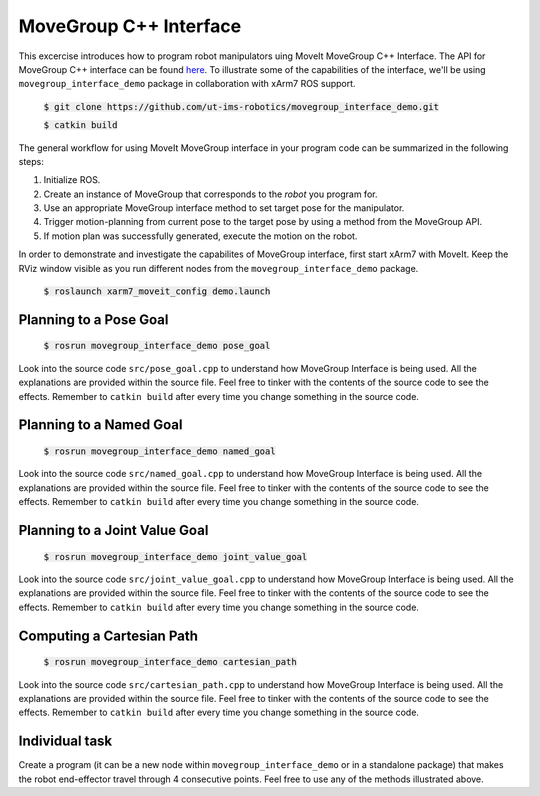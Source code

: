 MoveGroup C++ Interface
=======================

This excercise introduces how to program robot manipulators uing MoveIt MoveGroup C++ Interface. The API for MoveGroup C++ interface can be found here_.
To illustrate some of the capabilities of the interface, we'll be using ``movegroup_interface_demo`` package in collaboration with xArm7 ROS support.

   :code:`$ git clone https://github.com/ut-ims-robotics/movegroup_interface_demo.git`
 
   :code:`$ catkin build`

The general workflow for using MoveIt MoveGroup interface in your program code can be summarized in the following steps:

1. Initialize ROS.

2. Create an instance of MoveGroup that corresponds to the *robot* you program for.

3. Use an appropriate MoveGroup interface method to set target pose for the manipulator.

4. Trigger motion-planning from current pose to the target pose by using a method from the MoveGroup API.

5. If motion plan was successfully generated, execute the motion on the robot.

In order to demonstrate and investigate the capabilites of MoveGroup interface, first start xArm7 with MoveIt. Keep the RViz window visible as you
run different nodes from the ``movegroup_interface_demo`` package.

   :code:`$ roslaunch xarm7_moveit_config demo.launch`

   .. figure:: ../_static/pics/moveit_gui_xarm7.png
      :width: 600pt

Planning to a Pose Goal
-----------------------

   :code:`$ rosrun movegroup_interface_demo pose_goal`

Look into the source code ``src/pose_goal.cpp`` to understand how MoveGroup Interface is being used. All the explanations are provided within the
source file. Feel free to tinker with the contents of the source code to see the effects. Remember to ``catkin build`` after every time you change something in the source code.

Planning to a Named Goal
------------------------

   :code:`$ rosrun movegroup_interface_demo named_goal`

Look into the source code ``src/named_goal.cpp`` to understand how MoveGroup Interface is being used. All the explanations are provided within the
source file. Feel free to tinker with the contents of the source code to see the effects. Remember to ``catkin build`` after every time you change something in the source code.

Planning to a Joint Value Goal
------------------------------

   :code:`$ rosrun movegroup_interface_demo joint_value_goal`

Look into the source code ``src/joint_value_goal.cpp`` to understand how MoveGroup Interface is being used. All the explanations are provided within the
source file. Feel free to tinker with the contents of the source code to see the effects. Remember to ``catkin build`` after every time you change something in the source code.


Computing a Cartesian Path
--------------------------

   :code:`$ rosrun movegroup_interface_demo cartesian_path`

Look into the source code ``src/cartesian_path.cpp`` to understand how MoveGroup Interface is being used. All the explanations are provided within the
source file. Feel free to tinker with the contents of the source code to see the effects. Remember to ``catkin build`` after every time you change something in the source code.

Individual task
---------------

Create a program (it can be a new node within ``movegroup_interface_demo`` or in a standalone package) that makes the robot end-effector travel through
4 consecutive points. Feel free to use any of the methods illustrated above.

.. _here: http://docs.ros.org/kinetic/api/moveit_ros_planning_interface/html/classmoveit_1_1planning__interface_1_1MoveGroupInterface.html